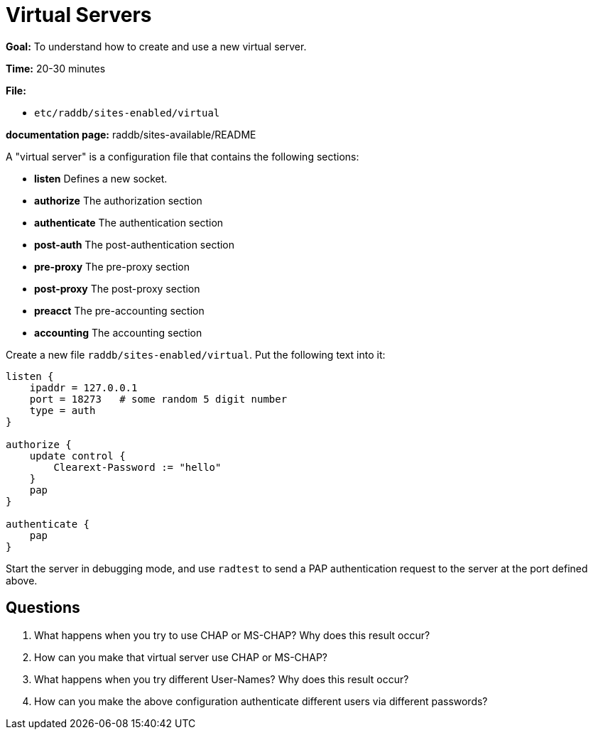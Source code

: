 = Virtual Servers

*Goal:* To understand how to create and use a new virtual server.

*Time:* 20-30 minutes

*File:*

- `etc/raddb/sites-enabled/virtual`

*documentation page:* raddb/sites-available/README

A "virtual server" is a configuration file that contains the
following sections:

- *listen* Defines a new socket.
- *authorize* The authorization section
- *authenticate* The authentication section
- *post-auth* The post-authentication section
- *pre-proxy* The pre-proxy section
- *post-proxy* The post-proxy section
- *preacct* The pre-accounting section
- *accounting* The accounting section

Create a new file `raddb/sites-enabled/virtual`. Put the following text
into it:

-----------------------------------------------
listen {
    ipaddr = 127.0.0.1
    port = 18273   # some random 5 digit number
    type = auth
}

authorize {
    update control {
        Clearext-Password := "hello"
    }
    pap
}

authenticate {
    pap
}
-----------------------------------------------

Start the server in debugging mode, and use `radtest` to send a PAP
authentication request to the server at the port defined above.

== Questions

1.  What happens when you try to use CHAP or MS-CHAP? Why does this result occur?
2.  How can you make that virtual server use CHAP or MS-CHAP?
3.  What happens when you try different User-Names? Why does this result occur?
4.  How can you make the above configuration authenticate different
users via different passwords?

// Copyright (C) 2021 Network RADIUS SAS.  Licenced under CC-by-NC 4.0.
// Development of this documentation was sponsored by Network RADIUS SAS.
